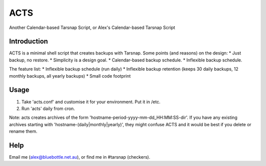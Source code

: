 ====
ACTS
====
Another Calendar-based Tarsnap Script, or
Alex's Calendar-based Tarsnap Script

Introduction
------------
ACTS is a minimal shell script that creates backups with Tarsnap. Some points (and reasons) on the design:
* Just backup, no restore.
* Simplicity is a design goal.
* Calendar-based backup schedule.
* Inflexible backup schedule.

The feature list:
* Inflexible backup schedule (run daily)
* Inflexible backup retention (keeps 30 daily backups, 12 monthly backups, all yearly backups)
* Small code footprint

Usage
-----
1. Take 'acts.conf' and customise it for your environment. Put it in /etc.
2. Run 'acts' daily from cron.

Note: acts creates archives of the form 'hostname-period-yyyy-mm-dd_HH:MM:SS-dir'. If you have any existing archives starting with 'hostname-(daily|monthly|yearly)', they might confuse ACTS and it would be best if you delete or rename them.

Help
----
Email me (alex@bluebottle.net.au), or find me in #tarsnap (checkers).

